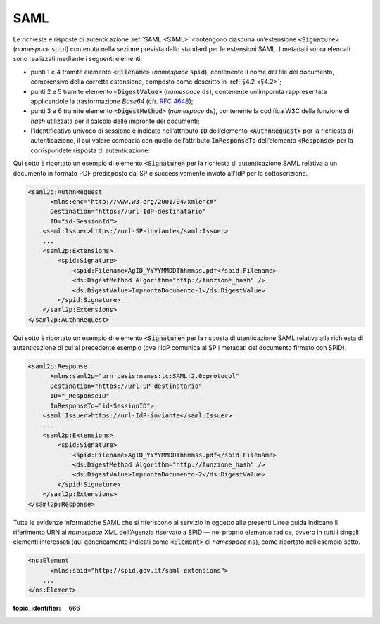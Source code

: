 .. _`§5.1`:

SAML
====

Le richieste e risposte di autenticazione :ref:`SAML <SAML>` contengono ciascuna
un’estensione :code:`<Signature>` (*namespace* ``spid``)
contenuta nella sezione prevista dallo standard per le estensioni SAML.
I metadati sopra elencati sono realizzati mediante i seguenti elementi:

-  punti 1 e 4 tramite elemento :code:`<Filename>`
   (*namespace* ``spid``), contenente il nome del file del documento,
   comprensivo della corretta estensione, composto come descritto in
   :ref:`§4.2 <§4.2>`;

-  punti 2 e 5 tramite elemento :code:`<DigestValue>` (*namespace* ``ds``),
   contenente un’impornta rappresentata applicandole la trasformazione
   *Base64* (cfr. :RFC:`4648`);

-  punti 3 e 6 tramite elemento :code:`<DigestMethod>` (*namespace* ``ds``),
   contenente la codifica W3C della funzione di *hash* utilizzata per il
   calcolo delle impronte dei documenti;

-  l’identificativo univoco di sessione è indicato nell’attributo :code:`ID`
   dell’elemento :code:`<AuthnRequest>` per la richiesta di
   autenticazione, il cui valore combacia con quello dell’attributo
   :code:`InResponseTo` dell’elemento :code:`<Response>` per la
   corrispondete risposta di autenticazione.

Qui sotto è riportato un esempio di elemento :code:`<Signature>`
per la richiesta di autenticazione SAML relativa a un documento in
formato PDF predisposto dal SP e successivamente inviato all’IdP per la
sottoscrizione.

.. code-block:: xml

 <saml2p:AuthnRequest 
       xmlns:enc="http://www.w3.org/2001/04/xmlenc#"
       Destination="https://url-IdP-destinatario"
       ID="id-SessionId">
     <saml:Issuer>https://url-SP-inviante</saml:Issuer>
     ...
     <saml2p:Extensions>
         <spid:Signature>
             <spid:Filename>AgID_YYYYMMDDThhmmss.pdf</spid:Filename>
             <ds:DigestMethod Algorithm="http://funzione_hash" />
             <ds:DigestValue>ImprontaDocumento-1</ds:DigestValue>
         </spid:Signature>
     </saml2p:Extensions>
 </saml2p:AuthnRequest>

Qui sotto è riportato un esempio di elemento :code:`<Signature>`
per la risposta di utenticazione SAML relativa alla richiesta di
autenticazione di cui al precedente esempio (ove l’IdP comunica al SP i
metadati del documento firmato con SPID).

.. code-block:: xml

 <saml2p:Response 
       xmlns:saml2p="urn:oasis:names:tc:SAML:2.0:protocol"
       Destination="https://url-SP-destinatario"
       ID="_ResponseID"
       InResponseTo="id-SessionID">
     <saml:Issuer>https://url-IdP-inviante</saml:Issuer>
     ...
     <saml2p:Extensions>
         <spid:Signature>
             <spid:Filename>AgID_YYYYMMDDThhmmss.pdf</spid:Filename>
             <ds:DigestMethod Algorithm="http://funzione_hash" />
             <ds:DigestValue>ImprontaDocumento-2</ds:DigestValue>
         </spid:Signature>
     </saml2p:Extensions>
 </saml2p:Response>

Tutte le evidenze informatiche SAML che si riferiscono al servizio in
oggetto alle presenti Linee guida indicano il riferimento URN al
*namespace* XML dell’Agenzia riservato a SPID — nel proprio elemento
radice, ovvero in tutti i singoli elementi interessati (qui
genericamente indicati come :code:`<Element>` di *namespace*
``ns``), come riportato nell’esempio sotto.

.. code-block:: xml
  
 <ns:Element 
       xmlns:spid="http://spid.gov.it/saml-extensions">
     ...
 </ns:Element>

.. discourse::

:topic_identifier: 666
